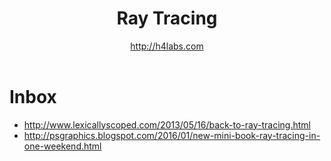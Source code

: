 #+STARTUP: showall
#+TITLE: Ray Tracing
#+AUTHOR: http://h4labs.com
#+HTML_HEAD: <link rel="stylesheet" type="text/css" href="/resources/css/myorg.css" />

* Inbox
+ http://www.lexicallyscoped.com/2013/05/16/back-to-ray-tracing.html
+ http://psgraphics.blogspot.com/2016/01/new-mini-book-ray-tracing-in-one-weekend.html
